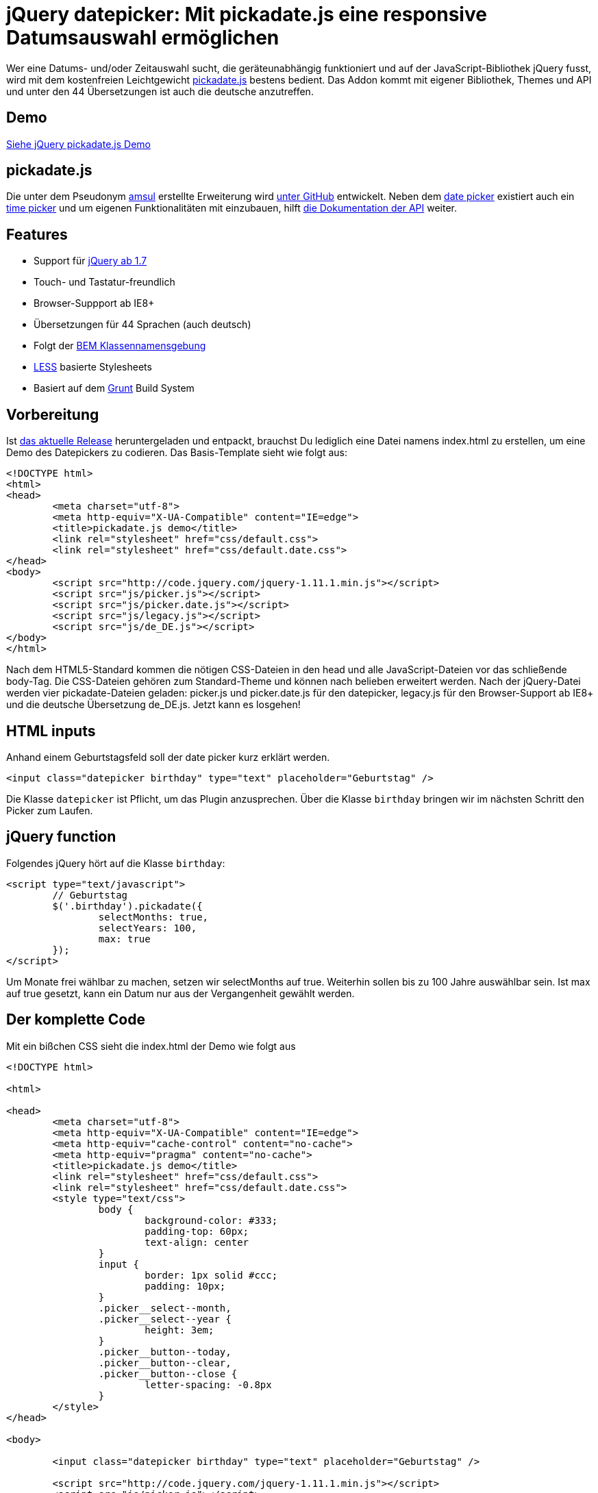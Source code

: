 # jQuery datepicker: Mit pickadate.js eine responsive Datumsauswahl ermöglichen

:published_at: 2015-03-11

Wer eine Datums- und/oder Zeitauswahl sucht, die geräteunabhängig funktioniert und auf der JavaScript-Bibliothek jQuery fusst, wird mit dem kostenfreien Leichtgewicht http://amsul.ca/pickadate.js/[pickadate.js] bestens bedient. Das Addon kommt mit eigener Bibliothek, Themes und API und unter den 44 Übersetzungen ist auch die deutsche anzutreffen.

## Demo

http://bloggerschmidt.de/demos/jquery/pickadate/[Siehe jQuery pickadate.js Demo]

## pickadate.js

Die unter dem Pseudonym https://github.com/amsul[amsul] erstellte Erweiterung wird https://github.com/amsul/pickadate.js[unter GitHub] entwickelt. Neben dem http://amsul.ca/pickadate.js/date/[date picker] existiert auch ein http://amsul.ca/pickadate.js/time/[time picker] und um eigenen Funktionalitäten mit einzubauen, hilft http://amsul.ca/pickadate.js/api/[die Dokumentation der API] weiter.

## Features

- Support für http://jquery.com/[jQuery ab 1.7]
- Touch- und Tastatur-freundlich
- Browser-Suppport ab IE8+
- Übersetzungen für 44 Sprachen (auch deutsch)
- Folgt der https://en.bem.info/[BEM Klassennamensgebung]
- http://lesscss.org/[LESS] basierte Stylesheets
- Basiert auf dem http://gruntjs.com/[Grunt] Build System

## Vorbereitung

Ist https://github.com/amsul/pickadate.js/releases[das aktuelle Release] heruntergeladen und entpackt, brauchst Du lediglich eine Datei namens index.html zu erstellen, um eine Demo des Datepickers zu codieren. Das Basis-Template sieht wie folgt aus:

```
<!DOCTYPE html>
<html>
<head>
	<meta charset="utf-8">
	<meta http-equiv="X-UA-Compatible" content="IE=edge">
	<title>pickadate.js demo</title>
	<link rel="stylesheet" href="css/default.css">
	<link rel="stylesheet" href="css/default.date.css">
</head>
<body>
	<script src="http://code.jquery.com/jquery-1.11.1.min.js"></script>
	<script src="js/picker.js"></script>
	<script src="js/picker.date.js"></script>
	<script src="js/legacy.js"></script>
	<script src="js/de_DE.js"></script>
</body>
</html>
```

Nach dem HTML5-Standard kommen die nötigen CSS-Dateien in den head und alle JavaScript-Dateien vor das schließende body-Tag. Die CSS-Dateien gehören zum Standard-Theme und können nach belieben erweitert werden. Nach der jQuery-Datei werden vier pickadate-Dateien geladen: picker.js und picker.date.js für den datepicker, legacy.js für den Browser-Support ab IE8+ und die deutsche Übersetzung de_DE.js. Jetzt kann es losgehen!

## HTML inputs

Anhand einem Geburtstagsfeld soll der date picker kurz erklärt werden.

  <input class="datepicker birthday" type="text" placeholder="Geburtstag" />

Die Klasse `datepicker` ist Pflicht, um das Plugin anzusprechen. Über die Klasse `birthday` bringen wir im nächsten Schritt den Picker zum Laufen.

## jQuery function

Folgendes jQuery hört auf die Klasse `birthday`:

```
<script type="text/javascript">
	// Geburtstag
	$('.birthday').pickadate({
		selectMonths: true,
		selectYears: 100,
		max: true
	});
</script>
```
Um Monate frei wählbar zu machen, setzen wir selectMonths auf true. Weiterhin sollen bis zu 100 Jahre auswählbar sein. Ist max auf true gesetzt, kann ein Datum nur aus der Vergangenheit gewählt werden.

## Der komplette Code

Mit ein bißchen CSS sieht die index.html der Demo wie folgt aus

```
<!DOCTYPE html>

<html>

<head>
	<meta charset="utf-8">
	<meta http-equiv="X-UA-Compatible" content="IE=edge">
	<meta http-equiv="cache-control" content="no-cache">
	<meta http-equiv="pragma" content="no-cache">
	<title>pickadate.js demo</title>
	<link rel="stylesheet" href="css/default.css">
	<link rel="stylesheet" href="css/default.date.css">
	<style type="text/css">
		body {
			background-color: #333;
			padding-top: 60px;
			text-align: center
		}
		input {
			border: 1px solid #ccc;
			padding: 10px;
		}
		.picker__select--month, 
		.picker__select--year {
			height: 3em;
		}
		.picker__button--today, 
		.picker__button--clear, 
		.picker__button--close {
			letter-spacing: -0.8px
		}
	</style>
</head>

<body>

	<input class="datepicker birthday" type="text" placeholder="Geburtstag" />

	<script src="http://code.jquery.com/jquery-1.11.1.min.js"></script>
	<script src="js/picker.js"></script>
	<script src="js/picker.date.js"></script>
	<script src="js/legacy.js"></script>
	<script src="js/de_DE.js"></script>
	<script type="text/javascript">
		// Geburtstag
		$('.birthday').pickadate({
			selectMonths: true,
			selectYears: 100,
			max: true
		});
	</script>

</body>

</html>
```
http://bloggerschmidt.de/demos/jquery/pickadate/pickadate.zip[Download Demo]

## Fazit

Die vielen Einstellungsmöglichkeiten von pickadate.js, sowie die Unterstützung für alle gängigen Browser (ab IE8+) und mobile Geräte, machen die jQuery-Erweiterung zu ersten Wahl was Datepicker angehen. Die API sucht seinesgleichen und die lebendige Entwicklung unter GitHub spricht dafür, dass man mit dem Einsatz dieses Plugins auf das richtige Pferd setzt.